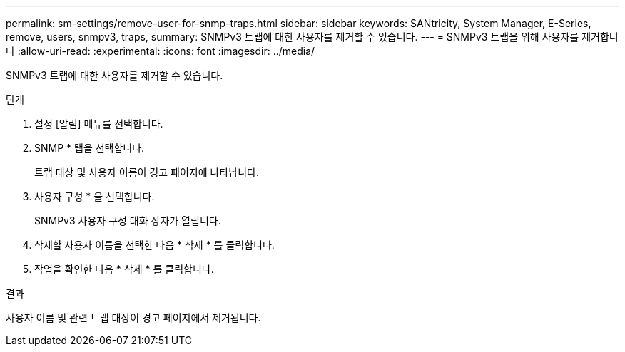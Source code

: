 ---
permalink: sm-settings/remove-user-for-snmp-traps.html 
sidebar: sidebar 
keywords: SANtricity, System Manager, E-Series, remove, users, snmpv3, traps, 
summary: SNMPv3 트랩에 대한 사용자를 제거할 수 있습니다. 
---
= SNMPv3 트랩을 위해 사용자를 제거합니다
:allow-uri-read: 
:experimental: 
:icons: font
:imagesdir: ../media/


[role="lead"]
SNMPv3 트랩에 대한 사용자를 제거할 수 있습니다.

.단계
. 설정 [알림] 메뉴를 선택합니다.
. SNMP * 탭을 선택합니다.
+
트랩 대상 및 사용자 이름이 경고 페이지에 나타납니다.

. 사용자 구성 * 을 선택합니다.
+
SNMPv3 사용자 구성 대화 상자가 열립니다.

. 삭제할 사용자 이름을 선택한 다음 * 삭제 * 를 클릭합니다.
. 작업을 확인한 다음 * 삭제 * 를 클릭합니다.


.결과
사용자 이름 및 관련 트랩 대상이 경고 페이지에서 제거됩니다.
